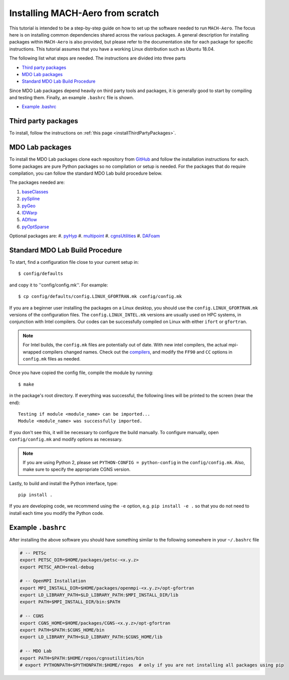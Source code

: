 .. Instructions on how to set up a computer from scratch and be able to 
   run the aero_runs/aero_opt/as_runs/as_opt

.. _installFromScratch:


Installing MACH-Aero from scratch
=================================
This tutorial is intended to be a step-by-step guide on how to set up the software needed to run ``MACH-Aero``.
The focus here is on installing common dependencies shared across the various packages.
A general description for installing packages within ``MACH-Aero`` is also provided, but please refer to the documentation site for each package for specific instructions.
This tutorial assumes that you have a working Linux distribution such as Ubuntu 18.04.

The following list what steps are needed. The instructions are divided into three parts

- `Third party packages`_
- `MDO Lab packages`_
- `Standard MDO Lab Build Procedure`_

Since MDO Lab packages depend heavily on third party tools and packages, it is generally good to start by compiling and testing them. 
Finally, an example ``.bashrc`` file is shown.

- `Example .bashrc`_

Third party packages
--------------------
To install, follow the instructions on :ref:`this page <installThirdPartyPackages>`.

MDO Lab packages
----------------
To install the MDO Lab packages clone each repository from `GitHub <https://github.com/mdolab>`_ and follow the installation instructions for each.
Some packages are pure Python packages so no compilation or setup is needed.
For the packages that do require compilation, you can follow the standard MDO Lab build procedure below.

The packages needed are:

#. `baseClasses <https://github.com/mdolab/baseclasses>`_
#. `pySpline <https://github.com/mdolab/pyspline>`_
#. `pyGeo <https://github.com/mdolab/pygeo>`_
#. `IDWarp <https://github.com/mdolab/idwarp>`_
#. `ADflow <https://github.com/mdolab/adflow>`_
#. `pyOptSparse <https://github.com/mdolab/pyoptsparse>`_

Optional packages are:
#. `pyHyp <https://github.com/mdolab/pyhyp>`_
#. `multipoint <https://github.com/mdolab/multipoint>`_
#. `cgnsUtilities <https://github.com/mdolab/cgnsutilities>`_ 
#. `DAFoam <https://github.com/mdolab/dafoam>`_

Standard MDO Lab Build Procedure
--------------------------------

To start, find a configuration file close to your current setup in::

    $ config/defaults

and copy it to ''config/config.mk''. For example::

    $ cp config/defaults/config.LINUX_GFORTRAN.mk config/config.mk

If you are a beginner user installing the packages on a Linux desktop, you should use the ``config.LINUX_GFORTRAN.mk`` versions of the configuration files.
The ``config.LINUX_INTEL.mk`` versions are usually used on HPC systems, in conjunction with Intel compilers.
Our codes can be successfully compiled on Linux with either ``ifort`` or ``gfortran``.

.. note::
   For Intel builds, the ``config.mk`` files are potentially out of date. 
   With new intel compilers, the actual mpi-wrapped compilers changed names. 
   Check out the compilers_, and modify the ``FF90`` and ``CC`` options in ``config.mk`` files as needed.

.. _compilers: https://software.intel.com/en-us/mpi-developer-reference-linux-compilation-commands

Once you have copied the config file, compile the module by running::

    $ make

in the package's root directory.
If everything was successful, the following lines will be printed to the screen (near the end)::

   Testing if module <module_name> can be imported...
   Module <module_name> was successfully imported.

If you don't see this, it will be necessary to configure the build manually.
To configure manually, open ``config/config.mk`` and modify options as necessary.

.. NOTE::
   If you are using Python 2, please set ``PYTHON-CONFIG = python-config`` in the ``config/config.mk``.
   Also, make sure to specify the appropriate CGNS version.

Lastly, to build and install the Python interface, type::

   pip install .

If you are developing code, we recommend using the ``-e`` option, e.g. ``pip install -e .`` so that you do not need to install each time you modify the Python code.


Example ``.bashrc``
-------------------
After installing the above software you should have something similar to the following somewhere in your ``~/.bashrc`` file

.. code-block:: bash

	# -- PETSc
	export PETSC_DIR=$HOME/packages/petsc-<x.y.z>
	export PETSC_ARCH=real-debug

	# -- OpenMPI Installation
	export MPI_INSTALL_DIR=$HOME/packages/openmpi-<x.y.z>/opt-gfortran
	export LD_LIBRARY_PATH=$LD_LIBRARY_PATH:$MPI_INSTALL_DIR/lib
	export PATH=$MPI_INSTALL_DIR/bin:$PATH

	# -- CGNS
	export CGNS_HOME=$HOME/packages/CGNS-<x.y.z>/opt-gfortran
	export PATH=$PATH:$CGNS_HOME/bin
	export LD_LIBRARY_PATH=$LD_LIBRARY_PATH:$CGNS_HOME/lib

	# -- MDO Lab
	export PATH=$PATH:$HOME/repos/cgnsutilities/bin
	# export PYTHONPATH=$PYTHONPATH:$HOME/repos  # only if you are not installing all packages using pip
